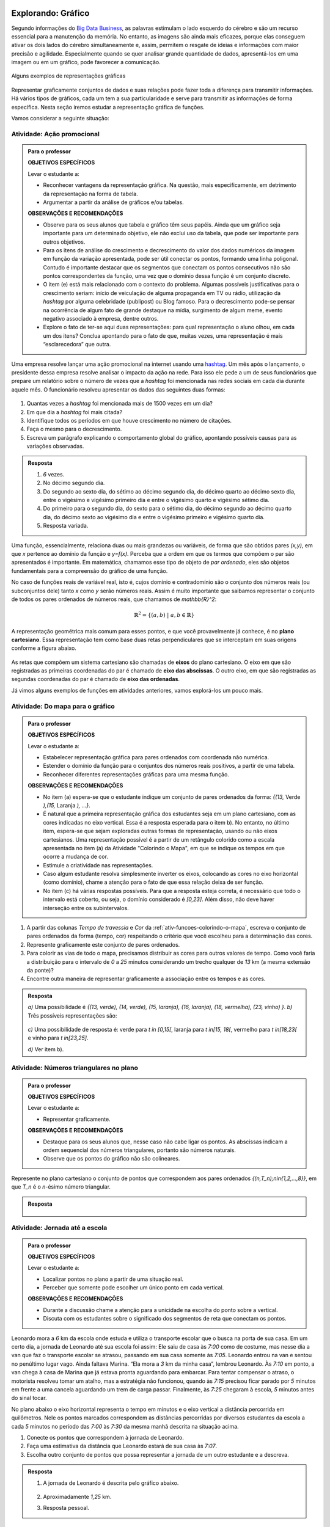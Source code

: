 .. _sec-explorando-grafico:

Explorando: Gráfico
=======


Segundo informações do `Big Data Business <http://www.bigdatabusiness.com.br/visualizacao-de-dados-por-que-transformar-big-data-em-graficos/>`_, as palavras estimulam o lado esquerdo do cérebro e são um recurso essencial para a manutenção da memória. No entanto, as imagens são ainda mais eficazes, porque elas conseguem ativar os dois lados do cérebro simultaneamente e, assim, permitem o resgate de ideias e informações com maior precisão e agilidade. Especialmente quando se quer analisar grande quantidade de dados, apresentá-los em uma imagem ou em um gráfico, pode favorecer a comunicação.

.. figure:: _resources/infograficos.png
   :width: 600px
   :align: center

   Alguns exemplos de representações gráficas 

Representar graficamente conjuntos de dados e suas relações pode fazer toda a diferença para transmitir informações. Há vários tipos de gráficos, cada um tem a sua particularidade e serve para transmitir as informações de forma específica. Nesta seção iremos estudar a representação gráfica de funções.

Vamos considerar a seguinte situação:

Atividade: Ação promocional
---------------------------


.. admonition:: Para o professor

   **OBJETIVOS ESPECÍFICOS**
   
   Levar o estudante a:
   
   * Reconhecer vantagens da representação gráfica. Na questão, mais especificamente,  em detrimento da representação na forma de tabela. 
   * Argumentar a partir da análise de gráficos e/ou tabelas.
   
   **OBSERVAÇÕES E RECOMENDAÇÕES**
   
   * Observe para os seus alunos que tabela e gráfico têm seus papéis. Ainda que um gráfico seja importante para um determinado objetivo, ele não exclui uso da tabela, que pode ser importante para outros objetivos. 
   * Para os itens de análise do crescimento e decrescimento do valor dos dados numéricos da imagem em função da variação apresentada, pode ser útil conectar os pontos, formando uma linha poligonal. Contudo é importante destacar que os segmentos que conectam os pontos consecutivos não são pontos correspondentes da função, uma vez que o domínio dessa função é um conjunto discreto.
   * O item (e) está mais relacionado com o contexto do problema. Algumas possíveis justificativas para o crescimento seriam: início de veiculação de alguma propaganda em TV ou rádio, utilização da *hashtag* por alguma celebridade (publipost) ou Blog famoso. Para o decrescimento pode-se pensar na ocorrência de algum fato de grande destaque na mídia, surgimento de algum meme, evento negativo associado à empresa, dentre outros.
   * Explore o fato de ter-se aqui duas representações: para qual representação o aluno olhou, em cada um dos itens? Conclua apontando para o fato de que, muitas vezes, uma representação é mais “esclarecedora” que outra.

Uma empresa resolve lançar uma ação promocional na internet usando uma `hashtag <https://pt.wikipedia.org/wiki/Hashtag>`_. Um mês após o lançamento, o presidente dessa empresa resolve analisar o impacto da ação na rede. Para isso ele pede a um de seus funcionários que prepare um relatório sobre o número de vezes que a *hashtag* foi mencionada nas redes sociais em cada dia durante aquele mês. O funcionário resolveu apresentar os dados das seguintes duas formas:

.. table::
   :widths: 1 3 1 3
   :column-alignment: center center center center

   +-----+------------+-----+------------+
   | Dia | Quantidade | Dia | Quantidade |
   +=====+============+=====+============+
   |  1  |     137    |  16 |     1721   |
   +-----+------------+-----+------------+
   |  2  |     152    |  17 |     1456   |
   +-----+------------+-----+------------+
   |  3  |     194    |  18 |     684    |
   +-----+------------+-----+------------+
   |  4  |     231    |  19 |     512    |
   +-----+------------+-----+------------+
   |  5  |     278    |  20 |     483    |
   +-----+------------+-----+------------+
   |  6  |     282    |  21 |     521    |
   +-----+------------+-----+------------+
   |  7  |     276    |  22 |     479    |
   +-----+------------+-----+------------+
   |  8  |     767    |  23 |     356    |
   +-----+------------+-----+------------+
   |  9  |     917    |  24 |     327    |
   +-----+------------+-----+------------+
   |  10 |     1048   |  25 |     398    |
   +-----+------------+-----+------------+
   |  11 |     1337   |  26 |     1120   |
   +-----+------------+-----+------------+
   |  12 |     1881   |  27 |     1591   |
   +-----+------------+-----+------------+
   |  13 |     1779   |  28 |     1476   |
   +-----+------------+-----+------------+
   |  14 |     1692   |  29 |     1475   |
   +-----+------------+-----+------------+
   |  15 |     1703   |  30 |     1419   |
   +-----+------------+-----+------------+

 
.. figure:: _resources/hashtags.png
   :width: 700px
   :align: center
 
 
#. Quantas vezes a *hashtag* foi mencionada mais de 1500 vezes em um dia?
#. Em que dia a *hashtag* foi mais citada?
#. Identifique todos os períodos em que houve crescimento no número de citações.
#. Faça o mesmo para o decrescimento.
#. Escreva um parágrafo explicando o comportamento global do gráfico, apontando possíveis causas para as variações observadas.


.. admonition:: Resposta 

   #. `6` vezes.
   #. No décimo segundo dia.
   #. Do segundo ao sexto dia, do sétimo ao décimo segundo dia, do décimo quarto ao décimo sexto dia, entre o vigésimo e vigésimo primeiro dia e entre o vigésimo quarto e vigésimo sétimo dia.
   #. Do primeiro para o segundo dia, do sexto para o sétimo dia, do décimo segundo ao décimo quarto dia, do décimo sexto ao vigésimo dia e entre o vigésimo primeiro e vigésimo quarto dia.
   #. Resposta variada.

Uma função, essencialmente, relaciona duas ou mais grandezas ou variáveis, de forma que são obtidos pares `(x,y)`, em que `x` pertence ao domínio da função e `y=f(x)`. Perceba que a ordem em que os termos que compõem o par são apresentados é importante. Em matemática, chamamos esse tipo de objeto de *par ordenado*, eles são objetos fundamentais para a compreensão do gráfico de uma função.

No caso de funções reais de variável real, isto é, cujos domínio e contradomínio são o conjunto dos números reais (ou subconjuntos dele) tanto `x` como `y` serão números reais. Assim é muito importante que saibamos representar o conjunto de todos os pares ordenados de números reais, que chamamos de `\mathbb{R}^2`: 

.. math::

   \mathbb{R}^2=\{(a,b) \; | \; a,b\in \mathbb{R}\}

A representação geométrica mais comum para esses pontos, e que você provavelmente já conhece, é no **plano cartesiano**. Essa representação tem como base duas retas perpendiculares que se interceptam em suas origens conforme a figura abaixo.

.. figure:: _resources/plano_cartesiano.png
   :width: 400px
   :align: center

As retas que compõem um sistema cartesiano são chamadas de **eixos** do plano cartesiano. O eixo em que são registradas as primeiras coordenadas do par é chamado de **eixo das abscissas**. O outro eixo, em que são registradas as segundas coordenadas do par é chamado de **eixo das ordenadas**. 

Já vimos alguns exemplos de funções em atividades anteriores, vamos explorá-los um pouco mais.

Atividade: Do mapa para o gráfico
---------------------------------
.. admonition:: Para o professor

   **OBJETIVOS ESPECÍFICOS**
   
   Levar o estudante a:
   
   * Estabelecer representação gráfica para pares ordenados com coordenada não numérica.
   * Estender o domínio da função para o conjuntos dos números reais positivos, a partir de uma tabela.
   * Reconhecer diferentes representações gráficas para uma mesma função.
   
   **OBSERVAÇÕES E RECOMENDAÇÕES**
   
   * No item (a) espera-se que o estudante indique um conjunto de pares ordenados da forma: `\{(13,` Verde `),(15,` Laranja `), ...\}`.
   * É natural que a primeira representação gráfica dos estudantes seja em um plano cartesiano, com as cores indicadas no eixo vertical. Essa é a resposta esperada para o item b). No entanto, no último item, espera-se que sejam exploradas outras formas de representação, usando ou não eixos cartesianos. Uma representação possível é a partir de um retângulo colorido como a escala apresentada no item (a) da Atividade "Colorindo o Mapa", em que se indique os tempos em que ocorre a mudança de cor.
   * Estimule a criatividade nas representações.
   * Caso algum estudante resolva simplesmente inverter os eixos, colocando as cores no eixo horizontal (como domínio), chame a atenção para o fato de que essa relação deixa de ser função.
   * No item (c) há várias respostas possíveis. Para que a resposta esteja correta, é necessário que todo o intervalo está coberto, ou seja, o domínio considerado é `[0,23]`. Além disso, não deve haver interseção entre os subintervalos.
   
#. A partir das colunas *Tempo de travessia* e *Cor* da :ref:`ativ-funcoes-colorindo-o-mapa`, escreva o conjunto de pares ordenados da forma (tempo, cor) respeitando o critério que você escolheu para a determinação das cores.
#. Represente graficamente este conjunto de pares ordenados.
#. Para colorir as vias de todo o mapa, precisamos distribuir as cores para outros valores de tempo. Como você faria a distribuição para o intervalo de `0` a `25` minutos considerando um trecho qualquer de `13` km (a mesma extensão da ponte)?
#. Encontre outra maneira de representar graficamente a associação entre os tempos e as cores.

.. admonition:: Resposta

   `a)` Uma possibilidade é `\{(13, verde), (14, verde), (15, laranja), (16, laranja), (18, vermelha), (23, vinho) \}`.
   `b)` Três possíveis representações são:
   
   .. figure:: _resources/grafico_cor.png
      :width: 500px
      :align: center
   `c)` Uma possibilidade de resposta é: verde para `t \in [0,15[`, laranja para `t \in[15, 18[`, vermelho para `t \in[18,23[` e vinho para `t \in[23,25]`.
   
   `d)` Ver item b).

Atividade: Números triangulares no plano
----------------------------------------
.. admonition:: Para o professor

   **OBJETIVOS ESPECÍFICOS**
   
   Levar o estudante a:
   
   * Representar graficamente.
   
   **OBSERVAÇÕES E RECOMENDAÇÕES**
   
   * Destaque para os seus alunos que, nesse caso não cabe ligar os pontos. As abscissas indicam a ordem sequencial dos números triangulares, portanto são números naturais.
   * Observe que os pontos do gráfico não são colineares.

Represente no plano cartesiano o conjunto de pontos que correspondem aos pares ordenados `\{(n,T_n)\ ;\ n\in\{1,2,...,8\}\}`, em que `T_n` é o `n`-ésimo número triangular.


.. admonition:: Resposta 

	.. figure:: _resources/triangulares_grafico.png
   		:width: 200px
   		:align: center

Atividade: Jornada até a escola
------------------------------

.. admonition:: Para o professor

   **OBJETIVOS ESPECÍFICOS**
   
   Levar o estudante a:
   
   * Localizar pontos no plano a partir de uma situação real.
   * Perceber que somente pode escolher um único ponto em cada vertical.
   
   **OBSERVAÇÕES E RECOMENDAÇÕES**
   
   * Durante a discussão chame a atenção para a unicidade na escolha do ponto sobre a vertical.
   * Discuta com os estudantes sobre o significado dos segmentos de reta que conectam os pontos.
   
  
Leonardo mora a `6` km da escola onde estuda e utiliza o transporte escolar que o busca na porta de sua casa. Em um certo dia, a jornada de Leonardo até sua escola foi assim: Ele saiu de casa às `7:00` como de costume, mas nesse dia a van que faz o transporte escolar se atrasou, passando em sua casa somente às `7:05`. Leonardo entrou na van e sentou no penúltimo lugar vago. Ainda faltava Marina. “Ela mora a `3` km da minha casa”, lembrou Leonardo. Às `7:10` em ponto, a van chega à casa de Marina que já estava pronta aguardando para embarcar. Para tentar compensar o atraso, o motorista resolveu tomar um atalho, mas a estratégia não funcionou, quando às `7:15` precisou ficar parado por `5` minutos em frente a uma cancela aguardando um trem de carga passar. Finalmente, às `7:25` chegaram à escola, `5` minutos antes do sinal tocar.  

No plano abaixo o eixo horizontal representa o tempo em minutos e o eixo vertical a distância percorrida em quilômetros. Nele os pontos marcados correspondem as distâncias percorridas por diversos estudantes da escola a cada `5` minutos no período das `7:00` às `7:30` da mesma manhã descrita na situação acima.

#. Conecte os pontos que correspondem à jornada de Leonardo.
#. Faça uma estimativa da distância que Leonardo estará de sua casa às `7:07`.
#. Escolha outro conjunto de pontos que possa representar a jornada de um outro estudante e a descreva.


.. _fig-pontos-jornada:

.. figure:: _resources/jornada.png
   :width: 500px
   :align: center


.. admonition:: Resposta 

   #. A jornada de Leonardo é descrita pelo gráfico abaixo.
   
	.. figure:: _resources/jornada_sol.png
	   :width: 500px
	   :align: center

   #. Aproximadamente `1,25` km.
   #. Resposta pessoal.


.. _sec-organizando-graficos:

Organizando as ideias
=================

É hora de organizar as ideias. Vimos que, para representar graficamente as funções, os pares ordenados são fundamentais, uma vez que estamos, através da função relacionando duas grandezas ou variáveis. Sendo assim, quando queremos fazer o gráfico de uma função precisamos seguir alguns passos:

* identificar as variáveis do problema, decidindo qual é a variável dependente `(y)` e qual é a independente `(x)`.

* correlacionar as variáveis e fazer os pares ordenados `(x,f(x))`; nessa etapa é bastante útil organizar os dados em uma tabela, atribuindo valores estratégicos para a variável independente.

* Escolher no plano cartesiano os significados para cada um dos eixos. Normalmente escolhemos o eixo das abscissas para a variável independente.

* Marcar todos os pontos que correspondem aos pares ordenados `(x,f(x))`, observando que que em cada vertical, apenas um ponto do plano será marcado.

* Analisar o contexto do problema para saber se devemos ou não conectar os pontos marcados, e ainda como eles devem ser conectados, em caso afirmativo.

Temos, assim a seguinte definição:

.. admonition:: Definição 

   Dada uma função `f: A\subset \mathbb{R} \to \mathbb{R}` definimos o seu gráfico como sendo o conjunto dos pares ordenados `(x,y)` em que `x \in A` e `y=f(x)`.
   Simbolicamente,
   
   .. math::

   	\{ (x,y) \in \mathbb{R}^2 \ |\  x\in A ,\ y=f(x) \}

   .. figure:: _resources/graf_ilustra.png
      :width: 400px
      :align: center


.. admonition:: Para refletir 

   Como identificamos os conjuntos domínio e imagem a partir do gráfico da função? Observe as figuras abaixo e tente identificar qual dos conjuntos destacados é o domínio e qual é a imagem da função representada por seu gráfico.

   .. figure:: _resources/graf_dominio_imagem.png
      :width: 900px
      :align: center


.. _sec-praticando-grafico:

Praticando o assunto
===================


.. _ativ-indo-para-escola:

Atividade: Indo para escola*
------------------------------


.. admonition:: Para o professor

   **OBJETIVOS ESPECÍFICOS**
   
   Levar o estudante a:
   
   * Combinar informações apresentadas pictórica e verbalmente e traduzir em uma representação matemática.
   * Fazer inferências a partir da combinação de informações.
   
   **OBSERVAÇÕES E RECOMENDAÇÕES**
   
   * É importante que os estudantes percebam o significado de dois pontos estarem na mesma horizontal ou na mesma vertical.
   * Chame a atenção para o uso da escala.

Arthur, Caetano, Gael, Levi e Pedro utilizam a mesma avenida para irem a escola a cada manhã. Levi vai com seu pai de carro, Arthur de bicicleta e Gael caminhando. Os demais variam, a cada dia, a forma como percorrem o trajeto. O mapa abaixo mostra a casa de cada um deles.

.. _fig-mapa-escola:

.. figure:: _resources/jornada_escola.png
   :width: 600px
   :align: center

Os pontos marcados no plano cartesiano abaixo fornecem informações sobre a jornada de cada criança na última segunda-feira.


.. _fig-grafico-jornada:

.. figure:: _resources/jornada_escola_grafico.png
   :width: 500px
   :align: center

#. Associe cada ponto do gráfico com o nome da criança que ele representa.
#. Como Pedro e Caetano foram para a escola na última segunda-feira? Por que? 

`*`Adaptado de *The Language of Functions and Graphs*, Shell Centre for Mathematical Education Publications Ltd., 1985.


.. admonition:: Resposta 

   #.

	.. figure:: _resources/jornada_escola_grafico_sol.png
	   :width: 300px
	   :align: center

   #. Pedro e Caetano foram para a escola de bicicleta ou correndo (ou de alguma forma que seja mais rápida que ir a pé e mais lenta que ir de carro). Caetano e Gael moram ambos a `2` km da escola. Como Gael que foi caminhando gastou `40` minutos, Caetano que gastou aproximadamente `18` minutos não pode ter ido caminhando. Caetano também não pode ter ido de carro, pois Levi que mora a `6` km da escola demorou o mesmo tempo que ele e foi de carro. 

.. _ativ-qual-e-o-grafico:

Atividade: Qual é o gráfico?*
------------------------------

.. admonition:: Para o professor

   **OBJETIVOS ESPECÍFICOS**
   
   Levar o estudante a:
   
   * Fazer associação entre dados apresentados em uma tabela e o gráfico.
   * Perceber como representar graficamente situações envolvendo funções crescentes e decrescentes.
   
   **OBSERVAÇÕES E RECOMENDAÇÕES**
   
   * Fazer a conexão com o "Para refletir" apresentado mais adiante, onde são explorados diferentes tipos de gráficos de função decrescente e crescente.
   * Como os gráficos são apenas esboços, mais importante que os valores da tabela são as suas variações.

Dentre os gráficos apresentados abaixo escolha aquele que melhor descreve os dados apresentados em cada uma das tabelas a seguir.

.. figure:: _resources/grafico_tabelas.png
   :width: 500px
   :align: center

`a)` Café esfriando

**[Colocar ilustração de uma xícara de café]**

.. table::
   :widths: 3 3 3 3 3 3 3 3
   :column-alignment: center center center center center center center center

   +-------------------+----+----+----+----+----+----+----+
   |  Tempo (minutos)  |  0 |  5 | 10 | 15 | 20 | 25 | 30 |
   +-------------------+----+----+----+----+----+----+----+
   | Temperatura (ºC)  | 90 | 79 | 70 | 62 | 55 | 49 | 44 |
   +-------------------+----+----+----+----+----+----+----+

`b)` Preparando a ceia

**[Colocar ilustração de um Peru]**

.. table::
   :widths: 3 3 3 3 3 3 3 3
   :column-alignment: center center center center center center center center

   +-------------------+-----+----+-----+----+----+----+----+
   |  Peso (quilos)    |  3  |  4 | 5   | 6  | 7  | 8  | 9  |
   +-------------------+-----+----+-----+----+----+----+----+
   | Tempo (horas )    | 2,5 | 3  | 3,5 | 4  | 4,5| 5  | 5,5|
   +-------------------+-----+----+-----+----+----+----+----+

`c)` Depois de três canecas de cerveja...

**[Colocar ilustração de algumas canecas de cerveja]**

.. table::
   :widths: 3 3 3 3 3 3 3 3
   :column-alignment: center center center center center center center center

   +------------------------------+-----+----+-----+----+----+----+----+
   |  Tempo (horas)               |  1  |  2 | 3   | 4  | 5  | 6  | 7  |
   +------------------------------+-----+----+-----+----+----+----+----+
   | Álcool no sangue (mg/100ml)  | 90  | 75 | 60  | 45 | 30 | 15 | 0  |
   +------------------------------+-----+----+-----+----+----+----+----+

`d)` Como um bebê cresce antes do nascimento

**[Colocar ilustração de uma mulher grávida**

.. table::
   :widths: 3 3 3 3 3 3 3 3 3
   :column-alignment: center center center center center center center center center

   +-------------------+-----+----+-----+----+----+----+----+----+
   |  Idade (meses)    |  2  |  3 | 4   | 5  | 6  | 7  | 8  |  9 |
   +-------------------+-----+----+-----+----+----+----+----+----+
   | Comprimento (cm)  | 4   | 9  | 16  | 24 | 30 | 34 | 38 | 42 |
   +-------------------+-----+----+-----+----+----+----+----+----+

`*`Adaptado de *The Language of Functions and Graphs*, Shell Centre for Mathematical Education Publications Ltd., 1985.

.. admonition:: Resposta

   a) (g), b) (a), c) (e), d) (k).


Atividade: Imaginando gráficos
------------------------------
.. admonition:: Para o professor

   **OBJETIVOS ESPECÍFICOS**
   
   Levar o estudante a:
   
   * Intuir sobre crescimento e decrescimento de funções através de seus gráficos.
   
   **OBSERVAÇÕES E RECOMENDAÇÕES**
   
   * Não existe resposta única para cada item. Certifique-se de que seus estudantes tenham argumentos consistentes sobre as suas escolhas. Você pode sugerir que eles compartilhem entre si os seus argumentos.
   * É fundamental definir o que representa cada eixo, por exemplo, no item (I), se consideramos o tempo no eixo horizontal e a intensidade sonora no vertical, somente os gráficos (e) e (h) consideram o silêncio inicial, no entanto o gráfico (h) não leva em conta que "*rapidamente* todos estavam aplaudindo e se manifestando" e ainda há diminuição na intensidade sonora. Portanto, o gráfico (e) é o mais adequado. Agora, caso coloquemos no eixo horizontal a quantidade pessoas aplaudindo, os mais adequados são os gráficos (a) ou (d), eles passam pela origem e são crescentes.

Associe cada uma das situações apresentadas a seguir a um dos gráficos dados abaixo. Explique sua escolha e escreva, em cada um dos eixos, o que eles representam. 


.. figure:: _resources/graficos.png
   :width: 600px
   :align: center


`(I)` Após um concerto houve um grande silêncio. Então uma pessoa na platéia começou a aplaudir. Gradualmente, as pessoas à sua volta também começaram a apludir de forma que rapidamente todos estavam aplaudindo e se manifestando.

`(II)` Se o preço cobrado pelo ingresso de um cinema for muito baixo, seu prorietário irá perder dinheiro. Por outro lado, se o valor cobrado for muito alto, poucas pessoas irão pagar e novamente o proprietário vai perder dinheiro. Um cinema deve portanto cobrar um preço moderado por seu ingresso de forma que seja lucrativo.

`(III)` Preços estão agora subindo mais lentamente do que em qualquer época nos últimos cinco anos.

* Adaptado do artigo *Michal Ayalon & Anne Watson & Steve Lerman (2015). Progression Towards Functions: Students’ Performance on Three Tasks About Variables from Grades 7 to 12.*


.. admonition:: Resposta 

   `(I)` (e) eixo horizontal: tempo, eixo vertical: intensidade sonora. 
   
   `(II)` (h) eixo horizontal: número de clientes, eixo vertical: lucro. 
   
   `(III)` (k) eixo horizontal: tempo, eixo vertical: preço.


.. admonition:: Para refletir 

   Observe as figuras abaixo

   .. figure:: _resources/grafico_construir_grafico.png
      :width: 800px
      :align: center

   O que os gráficos da primeira linha têm em comum? E as da segunda linha?

   Agora observe-os por coluna. Você consegue identificar algo em comum?
   
   
   .. admonition:: Para o professor

      Aqui deseja-se que os alunos percebam que os gráficos da primeira linha são crescentes e os da segunda linha são decrescentes. Quanto às colunas, espera-se que tenham alguma ideia sobre a taxa de variação do crescimento (segunda derivada da função). Os da primeira coluna tem crescimento/decrescimento constante, os da segunda coluna, o crescimento/decrescimento é cada vez maior enquanto nos da terceira coluna é cada vez menor.


.. admonition:: Definição 

   Uma função `f: \mathbb{R} \to \mathbb{R}` é dita *crescente* quando os valores das imagens, `f(x)`, aumentam à medida em que os valores de `x` aumentam, ou seja, para `x_2>x_1` tem-se `f(x_2)>f(x_1)`.

   .. figure:: _resources/grafico_crescente.png
      :width: 300px
      :align: center
	
   E é dita *decrescente* quando os valores das imagens, `f(x)`, diminuem à medida em que os valores de `x` aumentam, ou seja, para `x_2>x_1` tem-se `f(x_2)<f(x_1)`.
   
   .. figure:: _resources/grafico_decrescente.png
      :width: 300px
      :align: center     
        


.. _ativ-praticando-notacao:

Atividade: Praticando a notação (gráfico)
------------------------------

Utilize o gráfico para encontrar cada um dos valores apresentados na tabela a seguir.

.. figure:: _resources/praticando_notacao_grafico.png
   :width: 500px
   :align: center

.. table::
   :widths: 3 3
   :column-alignment: center center

   +------------------------------------+-------+
   | Notação                            | Valor |
   +====================================+=======+
   | `f(1)-f(0)`                        |       |
   +------------------------------------+-------+
   | `4\cdot \sqrt{f(3)}`               |       |
   +------------------------------------+-------+
   | `f(4)/f(2)`                        |       |
   +------------------------------------+-------+
   | `f(6)\cdot f(2)`                   |       |
   +------------------------------------+-------+
   | `x` quando `f(x)=-2`               |       |
   +------------------------------------+-------+
   | `x` quando `f(x)=0`                |       |
   +------------------------------------+-------+
   |`f(3\cdot 2)-4\cdot f(\sqrt{81})+1` |       |
   +------------------------------------+-------+



.. admonition:: Para refletir

   Observe o gráfico da função real dada pela expressão `f(x)=3x^2-15x+18`. Veja que ele possui interseções com o eixo das abscissas e com o eixo das ordenadas. Qual procedimento você utilizaria para determinar esses pontos de interseção?


   .. figure:: _resources/zeros_parabola.png
      :width: 300px
      :align: center

   Os valores de `x` para os quais há interseção com o eixo das abscissas são chamados de *zeros* da função.

.. _sec-aprofundando-grafico:

Aprofundando o assunto
====================



.. _ativ-todo-mundo-tem-facebook:

Atividade: Todo mundo tem *Facebook*?
------------------------------


.. admonition:: Para o professor

      **OBJETIVOS ESPECÍFICOS**
   
   Levar o estudante a:
   
   * Utilizar os conhecimentos adquiridos ao longo do Capítulo para investigar um problema.
   * Fazer inferência baseado em um modelo.


O *Facebook* é um grande sucesso, ele foi criado por Mark Zuckerberg em outubro de 2003, com o nome de *Facemash*, quando ele era  um estudante do segundo ano em Harvard. Inicialmente `450` visitantes geraram `22.000` visualizações de fotos em suas primeiras `4` horas online. Em fevereiro de `2004`, agora com o nome de *Thefacebook*, ele já contava com a participação de mais da metade dos alunos de Harvard, e um mês depois, estudantes das Universidades de Stanford, Columbia, Yale, Boston, Nova Iorque e MIT tiveram acesso. A partir de setembro de `2005`, funcionários de várias empresas, dentre elas *Apple* e *Microsoft*, puderam ter acesso ao *Facebook* e no final de `2006` o serviço ficou disponível para qualquer pessoa maior de `13` anos e com um endereço válido de *e-mail*.

A tabela a seguir mostra o número de usuários ativos do *Facebook* por ano de `2004` a `2015`.


.. table::
   :widths: 3 3 3
   :column-alignment: center center center

   +-------------+--------------------+------------------------+
   |Data         | Número de Usuários | Crescimento percentual |
   +=============+====================+========================+
   |Janeiro/2004 | 5                  |                        |
   +-------------+--------------------+------------------------+
   |Janeiro/2005 | 1.000.000          |                        |
   +-------------+--------------------+------------------------+
   |Janeiro/2006 | 5.500.000          | 450\%                  |
   +-------------+--------------------+------------------------+
   |Janeiro/2007 | 12.000.000         |                        |
   +-------------+--------------------+------------------------+
   |Janeiro/2008 | 70.000.000         |                        |
   +-------------+--------------------+------------------------+
   |Janeiro/2009 | 150.000.000        |                        |
   +-------------+--------------------+------------------------+
   |Janeiro/2010 | 370.000.000        |                        |
   +-------------+--------------------+------------------------+
   |Janeiro/2011 | 600.000.000        |                        |
   +-------------+--------------------+------------------------+
   |Janeiro/2012 | 800.000.000        |                        |
   +-------------+--------------------+------------------------+
   |Janeiro/2013 | 1.056.000.000      |                        |
   +-------------+--------------------+------------------------+
   |Janeiro/2014 | 1.228.000.000      |                        |
   +-------------+--------------------+------------------------+
   |Janeiro/2015 | 1.317.000.000      |                        |
   +-------------+--------------------+------------------------+


Imagine que nós queremos investigar o crescimento anual do número de usuários. E a partir da investigação tentar formular um modelo que nos permita fazer previsões sobre a base de usuários para os próximos anos.


#. Vamos começar investigando o crescimento percentual preenchendo as lacunas terceira coluna da tabela acima.
	
#. Marque no plano cartesiano os pontos correspondentes aos dados da tabela (use uma escala conveniente para os eixos).
	
#. Como você descreveria a taxa de crescimento dos usuários do *Facebook*? Você acha que o crescimento está com tendência a diminuir, a aumentar ou a permanecer estável?

#. Faça uma previsão para o número de usuários nos anos de 2016 e 2017.

#. Usando os dados da tabela e do gráfico considere o futuro do *Facebook*. Você acha que os números continuarão a aumentar? Se sim, quando ele atingirá a marca de `2` bilhões de usuários? Caso não atinja, quando você acha que ele parará de crescer? Explique seu raciocínio.

#. Uma função que fornece uma aproximação para os dados da tabela apresentada tem a seguinte expressão

   .. math::

      f(x)=\dfrac{980}{0,7+670 \cdot 0,45^{(x+1)}}
	
   em que `x` representa o tempo decorrido desde `2004`, isto é, para `2010` teremos `x=6` e `f(x)` é o valor em milhões de usuários ativos no *Facebook* naquele ano. Com a ajuda de uma calculadora científica, use a expressão acima para calcular a estimativa do número de usuários nos anos de `2013` e de `2014`, e em seguida compare com a tabela. 

#. Use a expressão anterior e calcule a estimativa para os anos de `2016` e `2017` e compare com as suas previsões do item (d).

Os dados reais para os meses de janeiro de `2016` e `2017` são `1.654.000.000` e `1.936.000.000`, respectivamente. Isso significa que apesar do modelo descrever de forma satisfatória o comportamento do crescimento do número de usuários até o ano de `2015`, para os anos seguintes ele não se mostra adequado. Existia de fato uma tendência para diminuição do crescimento, no entanto essa trajetória foi possivelmente modificada por ações que foram tomadas pela empresa ao perceber tal comportamento.

Situações como essa são bastante comuns em Modelagem Matemática. O modelo se mostra adequado sob certas condições, mas quando novas variáveis são introduzidas ele pode perder sua acurácia, momento em que se fazem necessárias revisões.  

**[Falta colocar a solução]**

.. _ativ-decodificando:

Atividade: Decodificando a mensagem
------------------------------

.. admonition:: Para o professor

      **OBJETIVOS ESPECÍFICOS**
   
   Levar o estudante a:
   
   * Utilizar linguagem de funções para modelar uma situação real. 
   * Compreender intuitivamente as condições necessárias para a existência da inversa de uma função. (injetividade e sobrejetividade)
   
   **OBSERVAÇÕES E RECOMENDAÇÕES**
   * Na solução do item d) estimule seus estudantes a descrever com palavras de maneira precisa o que acontece com os números maiores que `26` caso ele use a expressão `f(x)=x+14`.

Um dos conceitos mais importantes para a segurança na *internet* nos dias de de hoje é o que chamamos de **criptografia**. Segundo o site *wikipedia* ela é o estudo dos princípios e técnicas pelas quais a informação pode ser transformada da sua forma original para outra ilegível, de forma que possa ser conhecida apenas por seu destinatário (detentor da "chave secreta"), o que a torna difícil de ser lida por alguém não autorizado. Em outras palavras, cria-se um código que pode ser facilmente desfeito (decodificado) mas apenas por aqueles que conhecem a codificação.

Considere a seguinte maneira de codificar o alfabeto

.. table::
   :widths: 3 1 1 1 1 1 1 1 1 1 1 1 1 1 1 1 1 1 1 1 1 1 1 1 1 1 1 
   :column-alignment: center center center center center center center center center center center center center center center center center center center center center center center center center center center

   +----------+--+--+--+--+--+--+--+--+--+--+--+--+--+--+--+--+--+--+--+--+--+--+--+--+--+--+
   | original |A |B |C |D |E |F |G |H |I |J |K |L |M |N |O |P |Q |R |S |T |U |V |W |X |Y |Z |
   +----------+--+--+--+--+--+--+--+--+--+--+--+--+--+--+--+--+--+--+--+--+--+--+--+--+--+--+
   | código   |P |Q |R |S |T |U |V |W |X |Y |Z |A |B |C |D |E |F |G |H |I |J |K |L |M |N |O |
   +----------+--+--+--+--+--+--+--+--+--+--+--+--+--+--+--+--+--+--+--+--+--+--+--+--+--+--+
  
#. Use o código acima para codificar a palavra IMAGEM.
#. Se você recebesse uma mensagem com a palavra RGXEIDVGPUPG, como faria para decodificá-la?
   
   A codificação acima pode também ser representada em um gráfico em que no eixo horizontal estão as letras originais e no vertical os seus respectivos códigos.

   .. figure:: _resources/codigo1.png
      :width: 400px
      :align: center

#. Usando ainda o código acima escreva uma mensagem codificada com duas ou três palavras e troque com algum colega seu de classe. Decodifique a mensagem que recebeu.

   Você deve ter percebido que a codificação é uma função do conjunto das letras do alfabeto em si mesmo: todas as letras precisam ter um código e uma mesma letra não pode ter mais de um código associada a si.
   
#. Seja `X` o conjunto dos números naturais de `1` a `26`. Fazendo a correspondência, `A \mapsto 1, B \mapsto 2, C \mapsto 3`, e assim por diante até `Z \mapsto 26`, descubra que função `f:X\to X` corresponde ao código acima.

#. Usando a expressão `f(x)=x^2` crie um novo código entre as letras, representando-o no gráfico. O que devemos fazer quando os valores que são  maiores que 26?

#. Considerando o código do gráfico abaixo, tente decodificar a palavra APQGJXV.

   .. figure:: _resources/codigo2.png
      :width: 400px
      :align: center

#. Quais letras do código acima são impossíveis de decodificar e por quê? 

#. Que propriedades deve ter um código para que seja possível decodificá-lo?

**[Falta colocar a solução]**

.. _sec-projeto-aplicado:

Projeto Aplicado
==============


.. admonition:: Para o professor

   Este problema fica mais simples se for adotada uma abordagem prática. Serão necessárias algumas tesouras e quadrados de cartolina de lados medindo `20\ cm`. Isso permitirá que os alunos construam modelos (em escala de `1: 10`) de várias caixas diferentes. Calculadoras poderão ser necessárias para ajudar no cálculo dos volumes. Desafie cada grupo de alunos a fazer a caixa de maior volume a partir do quadrado de cartolina dado.
   Inicialmente, poucos alunos provavelmente adotarão uma abordagem algébrica. Normalmente eles preferem começar a realizar uma série de experiências aleatórias até que tenham adquirido uma forte "sensação" intuitiva para a situação, e só então consideram adotar um método mais sistemático. Esta é uma sequência de eventos natural e aconselhamos que eles não sejam desencorajados ou apressados.
   A seguir fornecemos uma solução gráfica para o problema. A relação entre o volume `V` da caixa (em metros cúbicos) e o tamanho `x` do lado do quadrado (medido em metros) é dada por `V(x)=(2-2x)\cdot (2-2x) \cdot x=(2-2x)^2 \cdot x`.

   .. figure:: _resources/caixa.png
      :width: 400px
      :align: center
      
   Abaixo apresentamos uma tabela com alguns valores de `x` e `V(x)` e o gráfico de `V(x)`.
   
   .. table::
      :widths: 3 3 3 3 3 3 3 3 3 3 3 3
      :column-alignment: center center center center center center center center center center center center

      +-------------------+-----+-------+-------+-------+------+----+-------+-----+------+------+-----+
      |  `x`              |  0  |0,1    | 0,2   | 0,3   | 0,4  |0,5 | 0,6   | 0,7 | 0,8  |0,9   | 1,0 |
      +-------------------+-----+-------+-------+-------+------+----+-------+-----+------+------+-----+
      | `V(x)`            | 0   | 0,324 | 0,512 | 0,588 |0,576 |0,5 | 0,384 |0,252| 0,128|0,036 | 0   |
      +-------------------+-----+-------+-------+-------+------+----+-------+-----+------+------+-----+



   .. figure:: _resources/grafico_volume.png
      :width: 200px
      :align: center

   O maior volume é `0,512 \ m^3` e acorre quando `x=0,3 \ m`.

**Como construir uma caixa de volume máximo?**

Vamos utilizar uma chapa de metal de 2 metros de largura por 2 metros de comprimento para construir uma caixa sem tampa. Para isso, cortamos quadrados nos quatro cantos da chapa e dobramos as partes retangulares restantes, para formar os lados da caixa. Essas bordas serão então soldadas.


.. figure:: _resources/caixa_sem_tampa.png
   :width: 600px
   :align: center

#. Imagine que você está cortando quadrados bem pequenos nos cantos da chapa. Mentalmente dobre a chapa. O volume da caixa resultante será grande ou pequeno?

#. Agora imagine o que acontece se você cortar quadrados cada vez maiores. Qual o maior quadrado que você pode cortar nos cantos? Qual será o volume resultante?

#. Faça uma tabela que relacione a medida do lado de um quadrado recortado `x` com o volume da caixa obtida `V(x)`. Escolha pelo menos `

#. Esboce um gráfico para descrever seus pensamentos. Explique em palavras o seu esboço.

#. Para encontrar uma expressão, imagine cortar um quadrado de `x` metros por `x` metros de cada canto da chapa. Encontre uma expressão para o volume resultante.

#. Agora que obteve uma expressão para o volume. Faça um gráfico mais preciso. (Sugestão de escala: Considere cada `1cm` no eixo horizontal representando `0,1m` e cada `1cm` no eixo vertical representando `0,1m^3`.)

#. Use seu gráfico para descobrir quão grande os quatro quadrados de canto devem ser cortados, de modo que o volume resultante seja maximizado.

.. _sec-exercicios-grafico:

Exercícios
=========

`1.` (Adaptado de *Construindo o Conceito de função no primeiro grau*, Projeto Fundão, 1998) Em manuais de pediatria encontramos tabelas que relacionam a faixa etária de uma criança com o peso que ela deve atingir em média. Observe a tabela e o gráfico abaixo.

.. figure:: _resources/tabela_peso_idade.png
   :width: 400px
   :align: center

.. figure:: _resources/idade_peso.png
   :width: 400px
   :align: center

Use a tabela e o gráfico para responder as perguntas abaixo.

#. Qual seria o peso de um menino com `1` ano? E aos `3`anos?
#. Com que idade as meninas pesam mais que os meninos?
#. Verifique entre que idades, no período de `1` ano, os meninos aumentam mais de peso?
#. Entre que valores estaria o peso de um menino aos seis anos e meio? Onde você pode ter informação mais precisa, na tabela ou no gráfico?
#. Quanto aproximadamente um menino pesaria com `1` ano e `4` meses? E com `09` meses?
#. De 4 para 5 anos, de quanto aumenta em média o peso de um menino?
#. Qual a idade provável de um menino cujo peso é `33,55` kg? E de `34,5` kg?


`2.` O gráfico abaixo mostra a profundidade de água em uma piscina com vazamento. Diga quais quantidades estão variando e como elas estão relacionadas. Baseie sua explicação em possíveis eventos do mundo real.

.. figure:: _resources/grafico_piscina.png
   :width: 200px
   :align: center

`3.` Garrafas de água potável são vendidos em vários tamanhos e preços. Cada ponto no gráfico abaixo representa uma garrafa de água.

.. figure:: _resources/quantidade_custo.png
   :width: 400px
   :align: center

#. Qual garrafa armazena a maior quantidade de água?
#. Qual garrafa é vendida pelo preço mais alto?
#. Quais 2 pontos estão sobre a mesma reta horizontal? Interprete o que isso significa.
#. Quais 2 pontos estão sobre a mesma reta vertical? Interprete o que isso significa.
#. Qual garrafa representa o melhor custo-benefício? Por que?

`4.` A imagem abaixo mostra uma vista lateral de uma piscina que está enchendo. A água entra na piscina a uma taxa constante. Esboce um gráfico que represente a relação entre a profundidade da água e o tempo, conforme a piscina está enchendo.

.. figure:: _resources/piscina_lateral.png
   :width: 200px
   :align: center

**[Vamos inserir mais exercícios e escrever as soluções]**
